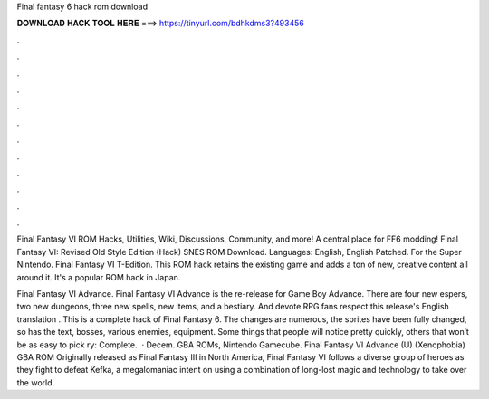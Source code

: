 Final fantasy 6 hack rom download



𝐃𝐎𝐖𝐍𝐋𝐎𝐀𝐃 𝐇𝐀𝐂𝐊 𝐓𝐎𝐎𝐋 𝐇𝐄𝐑𝐄 ===> https://tinyurl.com/bdhkdms3?493456



.



.



.



.



.



.



.



.



.



.



.



.

Final Fantasy VI ROM Hacks, Utilities, Wiki, Discussions, Community, and more! A central place for FF6 modding! Final Fantasy VI: Revised Old Style Edition (Hack) SNES ROM Download. Languages: English, English Patched. For the Super Nintendo. Final Fantasy VI T-Edition. This ROM hack retains the existing game and adds a ton of new, creative content all around it. It's a popular ROM hack in Japan.

Final Fantasy VI Advance. Final Fantasy VI Advance is the re-release for Game Boy Advance. There are four new espers, two new dungeons, three new spells, new items, and a bestiary. And devote RPG fans respect this release's English translation . This is a complete hack of Final Fantasy 6. The changes are numerous, the sprites have been fully changed, so has the text, bosses, various enemies, equipment. Some things that people will notice pretty quickly, others that won’t be as easy to pick ry: Complete.  · Decem. GBA ROMs, Nintendo Gamecube. Final Fantasy VI Advance (U) (Xenophobia) GBA ROM Originally released as Final Fantasy III in North America, Final Fantasy VI follows a diverse group of heroes as they fight to defeat Kefka, a megalomaniac intent on using a combination of long-lost magic and technology to take over the world.
